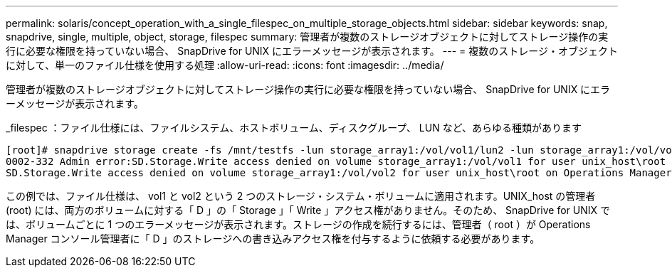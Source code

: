 ---
permalink: solaris/concept_operation_with_a_single_filespec_on_multiple_storage_objects.html 
sidebar: sidebar 
keywords: snap, snapdrive, single, multiple, object, storage, filespec 
summary: 管理者が複数のストレージオブジェクトに対してストレージ操作の実行に必要な権限を持っていない場合、 SnapDrive for UNIX にエラーメッセージが表示されます。 
---
= 複数のストレージ・オブジェクトに対して、単一のファイル仕様を使用する処理
:allow-uri-read: 
:icons: font
:imagesdir: ../media/


[role="lead"]
管理者が複数のストレージオブジェクトに対してストレージ操作の実行に必要な権限を持っていない場合、 SnapDrive for UNIX にエラーメッセージが表示されます。

_filespec ：ファイル仕様には、ファイルシステム、ホストボリューム、ディスクグループ、 LUN など、あらゆる種類があります

[listing]
----
[root]# snapdrive storage create -fs /mnt/testfs -lun storage_array1:/vol/vol1/lun2 -lun storage_array1:/vol/vol2/lun2  -lunsize 100m
0002-332 Admin error:SD.Storage.Write access denied on volume storage_array1:/vol/vol1 for user unix_host\root on Operations Manager server ops_mngr_server
SD.Storage.Write access denied on volume storage_array1:/vol/vol2 for user unix_host\root on Operations Manager server ops_mngr_server
----
この例では、ファイル仕様は、 vol1 と vol2 という 2 つのストレージ・システム・ボリュームに適用されます。UNIX_host の管理者 (root) には、両方のボリュームに対する「 D 」の「 Storage 」「 Write 」アクセス権がありません。そのため、 SnapDrive for UNIX では、ボリュームごとに 1 つのエラーメッセージが表示されます。ストレージの作成を続行するには、管理者（ root ）が Operations Manager コンソール管理者に「 D 」のストレージへの書き込みアクセス権を付与するように依頼する必要があります。
